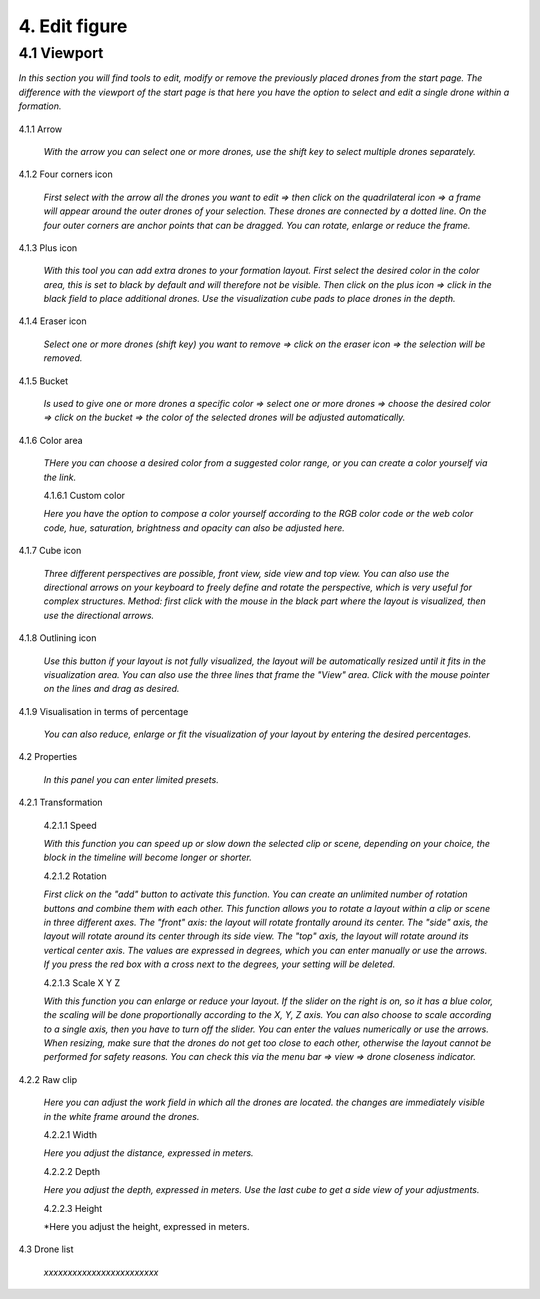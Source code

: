 ===========================
4. Edit figure
===========================

4.1 Viewport
-------------

*In this section you will find tools to edit, modify or remove the previously placed drones from the start page. The difference with the viewport of the start page is that here you have the option to select and edit a single drone within a formation.*

 .. image:: images/Vieuwport.jpg

4.1.1 Arrow
  
  *With the arrow you can select one or more drones, use the shift key to select multiple drones separately.*

4.1.2 Four corners icon

  *First select with the arrow all the drones you want to edit => then click on the quadrilateral icon => a frame will appear around the outer drones of your selection. These drones are connected by a dotted line. On the four outer corners are anchor points that can be dragged. You can rotate, enlarge or reduce the frame.*

4.1.3 Plus icon

  *With this tool you can add extra drones to your formation layout. First select the desired color in the color area, this is set to black by default and will therefore not be visible. Then click on the plus icon => click in the black field to place additional drones. Use the visualization cube pads to place drones in the depth.*

4.1.4 Eraser icon

  *Select one or more drones (shift key) you want to remove => click on the eraser icon => the selection will be removed.*

4.1.5 Bucket

  *Is used to give one or more drones a specific color => select one or more drones => choose the desired color => click on the bucket => the color of the selected drones will be adjusted automatically.*

4.1.6 Color area

  *THere you can choose a desired color from a suggested color range, or you can create a color yourself via the link.*

  4.1.6.1 Custom color

  *Here you have the option to compose a color yourself according to the RGB color code or the web color code, hue, saturation, brightness and opacity can also be adjusted here.*

4.1.7 Cube icon

  *Three different perspectives are possible, front view, side view and top view. You can also use the directional arrows on your keyboard to freely define and rotate the perspective, which is very useful for complex structures. Method: first click with the mouse in the black part where the layout is visualized, then use the directional arrows.*

4.1.8 Outlining icon

  *Use this button if your layout is not fully visualized, the layout will be automatically resized until it fits in the visualization area. You can also use the three lines that frame the "View" area. Click with the mouse pointer on the lines and drag as desired.*

4.1.9 Visualisation in terms of percentage

  *You can also reduce, enlarge or fit the visualization of your layout by entering the desired percentages.*

4.2 Properties

  *In this panel you can enter limited presets.*

4.2.1 Transformation

  4.2.1.1 Speed

  *With this function you can speed up or slow down the selected clip or scene, depending on your choice, the block in the timeline will become longer or shorter.*

  4.2.1.2 Rotation

  *First click on the "add" button to activate this function. You can create an unlimited number of rotation buttons and combine them with each other. This function allows you to rotate a layout within a clip or scene in three different axes. The "front" axis: the layout will rotate frontally around its center. The "side" axis, the layout will rotate around its center through its side view. The "top" axis, the layout will rotate around its vertical center axis. The values ​​are expressed in degrees, which you can enter manually or use the arrows. If you press the red box with a cross next to the degrees, your setting will be deleted.*

  4.2.1.3 Scale X Y Z

  *With this function you can enlarge or reduce your layout. If the slider on the right is on, so it has a blue color, the scaling will be done proportionally according to the X, Y, Z axis. You can also choose to scale according to a single axis, then you have to turn off the slider. You can enter the values ​​numerically or use the arrows. When resizing, make sure that the drones do not get too close to each other, otherwise the layout cannot be performed for safety reasons. You can check this via the menu bar => view => drone closeness indicator.*

4.2.2 Raw clip

  *Here you can adjust the work field in which all the drones are located. the changes are immediately visible in the white frame around the drones.*

  4.2.2.1 Width

  *Here you adjust the distance, expressed in meters.*

  4.2.2.2 Depth

  *Here you adjust the depth, expressed in meters. Use the last cube to get a side view of your adjustments.*

  4.2.2.3 Height

  *Here you adjust the height, expressed in meters.

4.3 Drone list

  *xxxxxxxxxxxxxxxxxxxxxxxx*
   

